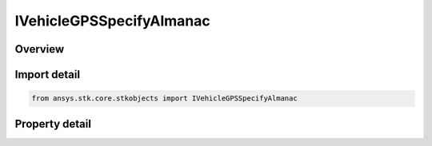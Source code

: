 IVehicleGPSSpecifyAlmanac
=========================

.. py:class:: ansys.stk.core.stkobjects.IVehicleGPSSpecifyAlmanac

   object
   
   Interface to specify a GPS almanac.

.. py:currentmodule:: IVehicleGPSSpecifyAlmanac

Overview
--------

.. tab-set::

    .. tab-item:: Properties
        
        .. list-table::
            :header-rows: 0
            :widths: auto

            * - :py:attr:`~ansys.stk.core.stkobjects.IVehicleGPSSpecifyAlmanac.filename`
              - Almanac file name.
            * - :py:attr:`~ansys.stk.core.stkobjects.IVehicleGPSSpecifyAlmanac.properties`
              - Gets the almanac properties.


Import detail
-------------

.. code-block:: python

    from ansys.stk.core.stkobjects import IVehicleGPSSpecifyAlmanac


Property detail
---------------

.. py:property:: filename
    :canonical: ansys.stk.core.stkobjects.IVehicleGPSSpecifyAlmanac.filename
    :type: str

    Almanac file name.

.. py:property:: properties
    :canonical: ansys.stk.core.stkobjects.IVehicleGPSSpecifyAlmanac.properties
    :type: IVehicleGPSAlmanacProperties

    Gets the almanac properties.


